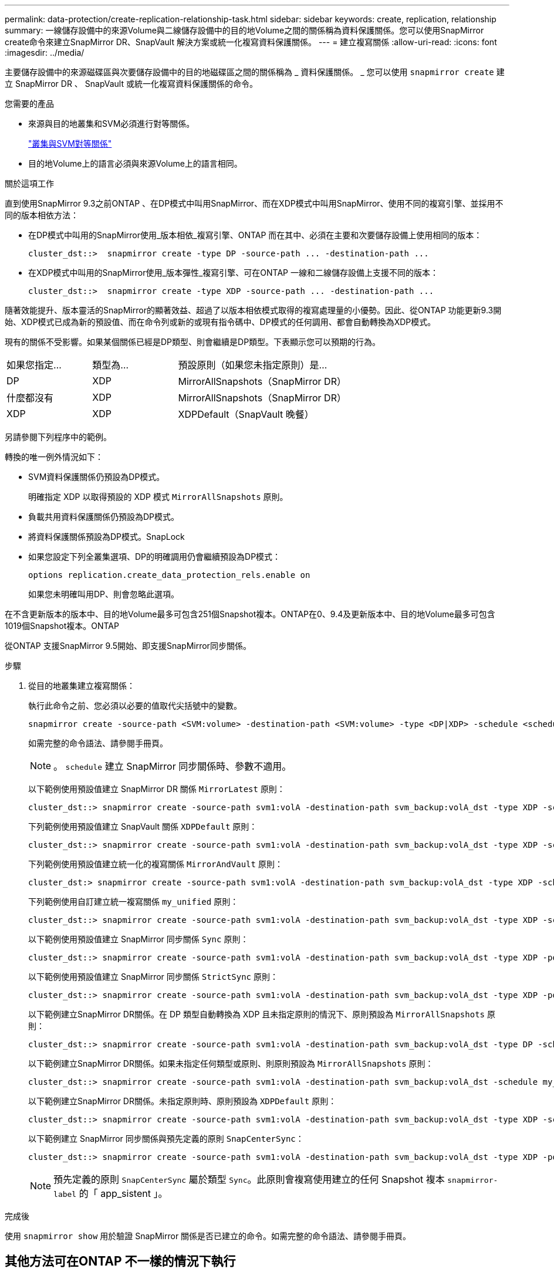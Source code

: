 ---
permalink: data-protection/create-replication-relationship-task.html 
sidebar: sidebar 
keywords: create, replication, relationship 
summary: 一線儲存設備中的來源Volume與二線儲存設備中的目的地Volume之間的關係稱為資料保護關係。您可以使用SnapMirror create命令來建立SnapMirror DR、SnapVault 解決方案或統一化複寫資料保護關係。 
---
= 建立複寫關係
:allow-uri-read: 
:icons: font
:imagesdir: ../media/


[role="lead"]
主要儲存設備中的來源磁碟區與次要儲存設備中的目的地磁碟區之間的關係稱為 _ 資料保護關係。 _ 您可以使用 `snapmirror create` 建立 SnapMirror DR 、 SnapVault 或統一化複寫資料保護關係的命令。

.您需要的產品
* 來源與目的地叢集和SVM必須進行對等關係。
+
https://docs.netapp.com/us-en/ontap-sm-classic/peering/index.html["叢集與SVM對等關係"]

* 目的地Volume上的語言必須與來源Volume上的語言相同。


.關於這項工作
直到使用SnapMirror 9.3之前ONTAP 、在DP模式中叫用SnapMirror、而在XDP模式中叫用SnapMirror、使用不同的複寫引擎、並採用不同的版本相依方法：

* 在DP模式中叫用的SnapMirror使用_版本相依_複寫引擎、ONTAP 而在其中、必須在主要和次要儲存設備上使用相同的版本：
+
[listing]
----
cluster_dst::>  snapmirror create -type DP -source-path ... -destination-path ...
----
* 在XDP模式中叫用的SnapMirror使用_版本彈性_複寫引擎、可在ONTAP 一線和二線儲存設備上支援不同的版本：
+
[listing]
----
cluster_dst::>  snapmirror create -type XDP -source-path ... -destination-path ...
----


隨著效能提升、版本靈活的SnapMirror的顯著效益、超過了以版本相依模式取得的複寫處理量的小優勢。因此、從ONTAP 功能更新9.3開始、XDP模式已成為新的預設值、而在命令列或新的或現有指令碼中、DP模式的任何調用、都會自動轉換為XDP模式。

現有的關係不受影響。如果某個關係已經是DP類型、則會繼續是DP類型。下表顯示您可以預期的行為。

[cols="25,25,50"]
|===


| 如果您指定... | 類型為... | 預設原則（如果您未指定原則）是... 


 a| 
DP
 a| 
XDP
 a| 
MirrorAllSnapshots（SnapMirror DR）



 a| 
什麼都沒有
 a| 
XDP
 a| 
MirrorAllSnapshots（SnapMirror DR）



 a| 
XDP
 a| 
XDP
 a| 
XDPDefault（SnapVault 晚餐）

|===
另請參閱下列程序中的範例。

轉換的唯一例外情況如下：

* SVM資料保護關係仍預設為DP模式。
+
明確指定 XDP 以取得預設的 XDP 模式 `MirrorAllSnapshots` 原則。

* 負載共用資料保護關係仍預設為DP模式。
* 將資料保護關係預設為DP模式。SnapLock
* 如果您設定下列全叢集選項、DP的明確調用仍會繼續預設為DP模式：
+
[listing]
----
options replication.create_data_protection_rels.enable on
----
+
如果您未明確叫用DP、則會忽略此選項。



在不含更新版本的版本中、目的地Volume最多可包含251個Snapshot複本。ONTAP在0、9.4及更新版本中、目的地Volume最多可包含1019個Snapshot複本。ONTAP

從ONTAP 支援SnapMirror 9.5開始、即支援SnapMirror同步關係。

.步驟
. 從目的地叢集建立複寫關係：
+
執行此命令之前、您必須以必要的值取代尖括號中的變數。

+
[source, cli]
----
snapmirror create -source-path <SVM:volume> -destination-path <SVM:volume> -type <DP|XDP> -schedule <schedule> -policy <policy>
----
+
如需完整的命令語法、請參閱手冊頁。

+
[NOTE]
====
。 `schedule` 建立 SnapMirror 同步關係時、參數不適用。

====
+
以下範例使用預設值建立 SnapMirror DR 關係 `MirrorLatest` 原則：

+
[listing]
----
cluster_dst::> snapmirror create -source-path svm1:volA -destination-path svm_backup:volA_dst -type XDP -schedule my_daily -policy MirrorLatest
----
+
下列範例使用預設值建立 SnapVault 關係 `XDPDefault` 原則：

+
[listing]
----
cluster_dst::> snapmirror create -source-path svm1:volA -destination-path svm_backup:volA_dst -type XDP -schedule my_daily -policy XDPDefault
----
+
下列範例使用預設值建立統一化的複寫關係 `MirrorAndVault` 原則：

+
[listing]
----
cluster_dst:> snapmirror create -source-path svm1:volA -destination-path svm_backup:volA_dst -type XDP -schedule my_daily -policy MirrorAndVault
----
+
下列範例使用自訂建立統一複寫關係 `my_unified` 原則：

+
[listing]
----
cluster_dst::> snapmirror create -source-path svm1:volA -destination-path svm_backup:volA_dst -type XDP -schedule my_daily -policy my_unified
----
+
以下範例使用預設值建立 SnapMirror 同步關係 `Sync` 原則：

+
[listing]
----
cluster_dst::> snapmirror create -source-path svm1:volA -destination-path svm_backup:volA_dst -type XDP -policy Sync
----
+
以下範例使用預設值建立 SnapMirror 同步關係 `StrictSync` 原則：

+
[listing]
----
cluster_dst::> snapmirror create -source-path svm1:volA -destination-path svm_backup:volA_dst -type XDP -policy StrictSync
----
+
以下範例建立SnapMirror DR關係。在 DP 類型自動轉換為 XDP 且未指定原則的情況下、原則預設為 `MirrorAllSnapshots` 原則：

+
[listing]
----
cluster_dst::> snapmirror create -source-path svm1:volA -destination-path svm_backup:volA_dst -type DP -schedule my_daily
----
+
以下範例建立SnapMirror DR關係。如果未指定任何類型或原則、則原則預設為 `MirrorAllSnapshots` 原則：

+
[listing]
----
cluster_dst::> snapmirror create -source-path svm1:volA -destination-path svm_backup:volA_dst -schedule my_daily
----
+
以下範例建立SnapMirror DR關係。未指定原則時、原則預設為 `XDPDefault` 原則：

+
[listing]
----
cluster_dst::> snapmirror create -source-path svm1:volA -destination-path svm_backup:volA_dst -type XDP -schedule my_daily
----
+
以下範例建立 SnapMirror 同步關係與預先定義的原則 `SnapCenterSync`：

+
[listing]
----
cluster_dst::> snapmirror create -source-path svm1:volA -destination-path svm_backup:volA_dst -type XDP -policy SnapCenterSync
----
+
[NOTE]
====
預先定義的原則 `SnapCenterSync` 屬於類型 `Sync`。此原則會複寫使用建立的任何 Snapshot 複本 `snapmirror-label` 的「 app_sistent 」。

====


.完成後
使用 `snapmirror show` 用於驗證 SnapMirror 關係是否已建立的命令。如需完整的命令語法、請參閱手冊頁。



== 其他方法可在ONTAP 不一樣的情況下執行

[cols="2"]
|===
| 若要執行這些工作... | 請參閱此內容... 


| 重新設計的System Manager（ONTAP 提供更新版本的更新版本） | link:https://docs.netapp.com/us-en/ontap/task_dp_configure_mirror.html["設定鏡射與資料保險箱"^] 


| System Manager Classic（ONTAP 適用於更新版本的更新版本） | link:https://docs.netapp.com/us-en/ontap-sm-classic/volume-backup-snapvault/index.html["Volume備份：SnapVault 使用功能概述"^] 
|===